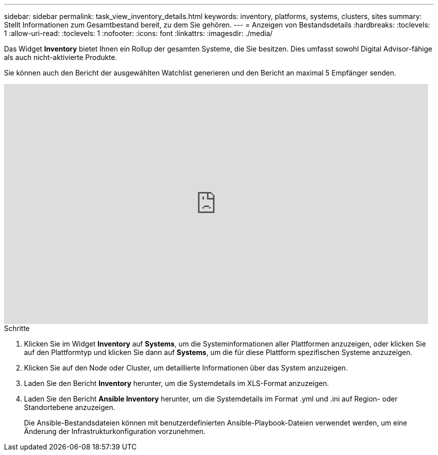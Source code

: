 ---
sidebar: sidebar 
permalink: task_view_inventory_details.html 
keywords: inventory, platforms, systems, clusters, sites 
summary: Stellt Informationen zum Gesamtbestand bereit, zu dem Sie gehören. 
---
= Anzeigen von Bestandsdetails
:hardbreaks:
:toclevels: 1
:allow-uri-read: 
:toclevels: 1
:nofooter: 
:icons: font
:linkattrs: 
:imagesdir: ./media/


[role="lead"]
Das Widget *Inventory* bietet Ihnen ein Rollup der gesamten Systeme, die Sie besitzen. Dies umfasst sowohl Digital Advisor-fähige als auch nicht-aktivierte Produkte.

Sie können auch den Bericht der ausgewählten Watchlist generieren und den Bericht an maximal 5 Empfänger senden.

video::ttbpbT5uTBI[youtube,width=848,height=480]
.Schritte
. Klicken Sie im Widget *Inventory* auf *Systems*, um die Systeminformationen aller Plattformen anzuzeigen, oder klicken Sie auf den Plattformtyp und klicken Sie dann auf *Systems*, um die für diese Plattform spezifischen Systeme anzuzeigen.
. Klicken Sie auf den Node oder Cluster, um detaillierte Informationen über das System anzuzeigen.
. Laden Sie den Bericht *Inventory* herunter, um die Systemdetails im XLS-Format anzuzeigen.
. Laden Sie den Bericht *Ansible Inventory* herunter, um die Systemdetails im Format .yml und .ini auf Region- oder Standortebene anzuzeigen.
+
Die Ansible-Bestandsdateien können mit benutzerdefinierten Ansible-Playbook-Dateien verwendet werden, um eine Änderung der Infrastrukturkonfiguration vorzunehmen.


